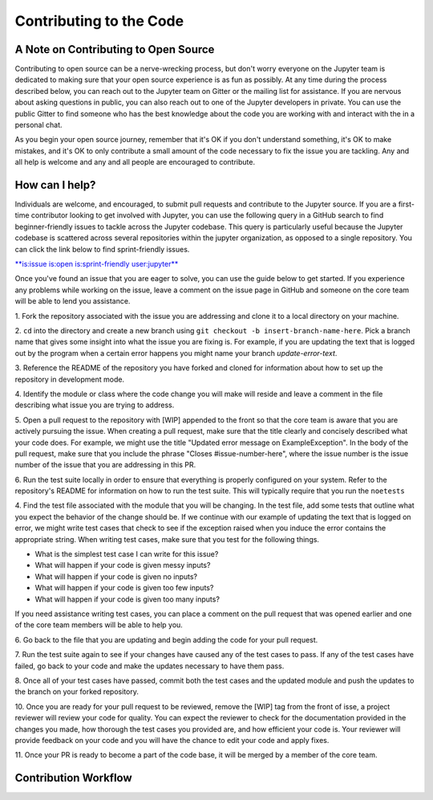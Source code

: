 ==================================
Contributing to the Code
==================================
A Note on Contributing to Open Source
--------------------------------------
Contributing to open source can be a nerve-wrecking process, but don't worry
everyone on the Jupyter team is dedicated to making sure that your open source
experience is as fun as possibly. At any time during the process described below,
you can reach out to the Jupyter team on Gitter or the mailing list for
assistance. If you are nervous about asking questions in public, you can also
reach out to one of the Jupyter developers in private. You can use the public
Gitter to find someone who has the best knowledge about the code you are working
with and interact with the in a personal chat.

As you begin your open source journey, remember that it's OK if you don't
understand something, it's OK to make mistakes, and it's OK to only contribute
a small amount of the code necessary to fix the issue you are tackling. Any and
all help is welcome and any and all people are encouraged to contribute.

How can I help?
---------------
Individuals are welcome, and encouraged, to submit pull requests and contribute
to the Jupyter source. If you are a first-time contributor looking to get
involved with Jupyter, you can use the following query in a GitHub search to
find beginner-friendly issues to tackle across the Jupyter codebase. This query
is particularly useful because the Jupyter codebase is scattered across several
repositories within the jupyter organization, as opposed to a single repository.
You can click the link below to find sprint-friendly issues.

`**is:issue is:open is:sprint-friendly user:jupyter** 
<https://github.com/search?utf8=✓&q=is%3Aissue+is%3Aopen+is%3Asprint-friendly+user%3Ajupyter&type=Issues&ref=searchresults>`_

Once you've found an issue that you are eager to solve, you can use the guide
below to get started. If you experience any problems while working on the issue,
leave a comment on the issue page in GitHub and someone on the core team will
be able to lend you assistance.

1. Fork the repository associated with the issue you are addressing and clone
it to a local directory on your machine.

2. ``cd`` into the directory and create a new branch using ``git checkout -b
insert-branch-name-here``. Pick a branch name that gives some insight into
what the issue you are fixing is. For example, if you are updating the text
that is logged out by the program when a certain error happens you might 
name your branch `update-error-text`.

3. Reference the README of the repository you have forked and cloned for
information about how to set up the repository in development mode.

4. Identify the module or class where the code change you will make will
reside and leave a comment in the file describing what issue you are trying
to address.

5. Open a pull request to the repository with [WIP] appended to the front
so that the core team is aware that you are actively pursuing the issue.
When creating a pull request, make sure that the title clearly and concisely
described what your code does. For example, we might use the title "Updated
error message on ExampleException". In the body of the pull request, make sure 
that you include the phrase "Closes #issue-number-here", where the issue number is
the issue number of the issue that you are addressing in this PR.

6. Run the test suite locally in order to ensure that everything is properly
configured on your system. Refer to the repository's README for information
on how to run the test suite. This will typically require that you run the
``noetests`` 

4. Find the test file associated with the module that you will be changing. 
In the test file, add some tests that outline what you expect the behavior 
of the change should be. If we continue with our example of updating the 
text that is logged on error, we might write test cases that check to see 
if the exception raised when you induce the error contains the appropriate 
string. When writing test cases, make sure that you test for the following 
things.

* What is the simplest test case I can write for this issue?
* What will happen if your code is given messy inputs?
* What will happen if your code is given no inputs?
* What will happen if your code is given too few inputs?
* What will happen if your code is given too many inputs?
  
If you need assistance writing test cases, you can place a comment on the
pull request that was opened earlier and one of the core team members will
be able to help you.

6. Go back to the file that you are updating and begin adding the code for your
pull request.

7. Run the test suite again to see if your changes have caused any of the test
cases to pass. If any of the test cases have failed, go back to your code and 
make the updates necessary to have them pass.

8. Once all of your test cases have passed, commit both the test cases and the
updated module and push the updates to the branch on your forked repository.

10. Once you are ready for your pull request to be reviewed, remove the [WIP] tag 
from the front of isse, a project reviewer will review your code for quality. 
You can expect the reviewer to check for the documentation provided in the changes 
you made, how thorough the test cases you provided are, and how efficient your 
code is. Your reviewer will provide feedback on your code and you will 
have the chance to edit your code and apply fixes.

11. Once your PR is ready to become a part of the code base, it will be merged
by a member of the core team.

Contribution Workflow
----------------------
.. image:: http://i.imgur.com/J0Q5H7s.png
